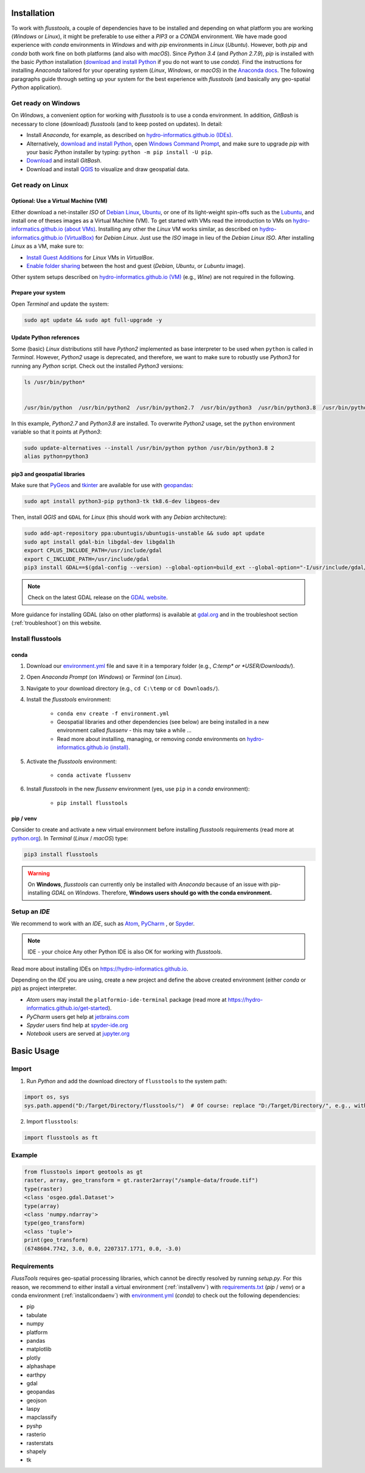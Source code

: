 .. _install:

Installation
============

To work with *flusstools*, a couple of dependencies have to be installed and depending on what platform you are working (*Windows* or *Linux*), it might be preferable to use either a *PIP3* or a *CONDA* environment. We have made good experience with *conda* environments in *Windows* and with *pip* environments in *Linux* (*Ubuntu*). However, both *pip* and *conda* both work fine on both platforms (and also with *macOS*). Since *Python 3.4* (and *Python 2.7.9*), *pip* is installed with the basic *Python* installation (`download and install Python <https://www.python.org/downloads/>`_ if you do not want to use *conda*). Find the instructions for installing *Anaconda* tailored for your operating system (*Linux*, *Windows*, or *macOS*) in the `Anaconda docs`_. The following paragraphs guide through setting up your system for the best experience with *flusstools* (and basically any geo-spatial *Python* application).

Get ready on Windows
--------------------

On *Windows*, a convenient option for working with *flusstools* is to use a conda environment. In addition, *GitBash* is necessary to clone (download) *flusstools* (and to keep posted on updates). In detail:

* Install *Anaconda*, for example, as described on `hydro-informatics.github.io (IDEs) <https://hydro-informatics.github.io/get-started/ide.html#anaconda>`_.
* Alternatively, `download and install Python <https://www.python.org/downloads/>`_, open `Windows Command Prompt`_, and make sure to upgrade *pip* with your basic *Python* installer by typing: ``python -m pip install -U pip``.
* `Download <https://git-scm.com/downloads>`_ and install *GitBash*.
* Download and install `QGIS`_ to visualize and draw geospatial data.

Get ready on Linux
------------------

Optional: Use a Virtual Machine (VM)
^^^^^^^^^^^^^^^^^^^^^^^^^^^^^^^^^^^^

Either download a net-installer *ISO* of `Debian Linux <https://cdimage.debian.org/debian-cd/current/amd64/iso-cd/>`_,  `Ubuntu <https://ubuntu.com/download>`_, or one of its light-weight spin-offs such as  the `Lubuntu <https://lubuntu.net/downloads/>`_, and install one of theses images as a Virtual Machine (VM). To get started with VMs read the introduction to VMs on `hydro-informatics.github.io (about VMs) <https://hydro-informatics.github.io/get-started/vm.html#about>`_. Installing any other the *Linux* VM works similar, as described on `hydro-informatics.github.io (VirtualBox) <https://hydro-informatics.github.io/get-started/vm.html#create-a-vm-with-virtualbox>`_ for *Debian Linux*. Just use the *ISO* image in lieu of the *Debian Linux* *ISO*. After installing *Linux* as a VM, make sure to:

* `Install Guest Additions <https://hydro-informatics.github.io/get-started/vm.html#setup-debian>`_ for *Linux* VMs in *VirtualBox*.
* `Enable folder sharing <https://hydro-informatics.github.io/get-started/vm.html#share>`_ between the host and guest (*Debian*, *Ubuntu*, or *Lubuntu* image).

Other system setups described on `hydro-informatics.github.io (VM) <https://hydro-informatics.github.io/get-started/vm.html>`_ (e.g., *Wine*) are not required in the following.

Prepare your system
^^^^^^^^^^^^^^^^^^^

Open *Terminal*  and update the system:

.. code:: console

    sudo apt update && sudo apt full-upgrade -y


Update Python references
^^^^^^^^^^^^^^^^^^^^^^^^

Some (basic) *Linux* distributions still have *Python2* implemented as base interpreter to be used when ``python`` is called in *Terminal*. However, *Python2* usage is deprecated, and therefore, we want to make sure to robustly use *Python3* for running any *Python* script. Check out the installed *Python3* versions:

.. code:: console

    ls /usr/bin/python*


    /usr/bin/python  /usr/bin/python2  /usr/bin/python2.7  /usr/bin/python3  /usr/bin/python3.8  /usr/bin/python3.8m  /usr/bin/python3m

In this example, *Python2.7* and *Python3.8* are installed. To overwrite *Python2* usage, set the ``python`` environment variable so that it points at *Python3*:

.. code:: console

   sudo update-alternatives --install /usr/bin/python python /usr/bin/python3.8 2
   alias python=python3


pip3 and geospatial libraries
^^^^^^^^^^^^^^^^^^^^^^^^^^^^^

Make sure that `PyGeos <https://pygeos.readthedocs.io>`_ and `tkinter <https://hydro-informatics.github.io/jupyter/gui.html>`_ are available for use with `geopandas <https://geopandas.org/>`_:

.. code:: console

   sudo apt install python3-pip python3-tk tk8.6-dev libgeos-dev

Then, install *QGIS* and ``GDAL`` for *Linux* (this should work with any *Debian* architecture):

.. code:: console

   sudo add-apt-repository ppa:ubuntugis/ubuntugis-unstable && sudo apt update
   sudo apt install gdal-bin libgdal-dev libgdal1h
   export CPLUS_INCLUDE_PATH=/usr/include/gdal
   export C_INCLUDE_PATH=/usr/include/gdal
   pip3 install GDAL==$(gdal-config --version) --global-option=build_ext --global-option="-I/usr/include/gdal/"

.. note::

   Check on the latest GDAL release on the `GDAL website <https://gdal.org/download.html#current-releases>`_.

More guidance for installing GDAL (also on other platforms) is available at `gdal.org <https://gdal.org/download.html>`_ and in the troubleshoot section (:ref:`troubleshoot`) on this website.


Install flusstools
------------------

.. _installcondaenv:

conda
^^^^^

1. Download our `environment.yml`_ file and save it in a temporary folder (e.g., *C:\temp\* or *USER/Downloads/*).

2. Open *Anaconda Prompt* (on *Windows*) or *Terminal* (on *Linux*).

3. Navigate to your download directory (e.g., ``cd C:\temp`` or ``cd Downloads/``).

4. Install the *flusstools* environment:

    * ``conda env create -f environment.yml``
    * Geospatial libraries and other dependencies (see below) are being installed in a new environment called *flussenv* - this may take a while ...
    * Read more about installing, managing, or removing *conda* environments on `hydro-informatics.github.io (install) <https://hydro-informatics.github.io/python-basics/pyinstall.html#conda-env>`_.

5. Activate the *flusstools* environment:

    * ``conda activate flussenv``

6. Install *flusstools* in the new *flussenv* environment (yes, use ``pip`` in a *conda* environment):

    * ``pip install flusstools``

.. _installvenv:

pip / venv
^^^^^^^^^^

Consider to create and activate a new virtual environment before installing *flusstools* requirements (read more at `python.org <https://docs.python.org/3/library/venv.html>`_). In *Terminal* (*Linux* / *macOS*) type:

.. code:: console

    pip3 install flusstools

.. warning::

   On **Windows**, *flusstools* can currently only be installed with *Anaconda* because of an issue with pip-installing *GDAL* on *Windows*. Therefore, **Windows users should go with the conda environment.**


Setup an *IDE*
--------------

We recommend to work with an *IDE*, such as `Atom <https://atom.io/>`_, `PyCharm <https://www.jetbrains.com/pycharm/download/#section=windows>`_ , or `Spyder <https://www.spyder-ide.org/>`_.

.. note:: IDE - your choice
   Any other Python IDE is also OK for working with *flusstools*.

Read more about installing IDEs on `https://hydro-informatics.github.io <https://hydro-informatics.github.io/get-started/ide.html>`_.

Depending on the *IDE* you are using, create a new project and define the above created environment (either *conda* or *pip*) as project interpreter.

* *Atom* users may install the ``platformio-ide-terminal`` package (read more at `https://hydro-informatics.github.io/get-started <https://hydro-informatics.github.io/get-started/ide.html#enable-python-console>`_).
* *PyCharm* users get help at `jetbrains.com <https://www.jetbrains.com/help/pycharm/configuring-python-interpreter.html#default-interpreter>`_
* *Spyder* users find help at `spyder-ide.org <https://docs.spyder-ide.org/current/installation.html>`_
* *Notebook* users are served at `jupyter.org <https://jupyter.org/install>`_


Basic Usage
===========

Import
------

1. Run *Python* and add the download directory of ``flusstools`` to the system path:

.. code:: python

    import os, sys
    sys.path.append("D:/Target/Directory/flusstools/")  # Of course: replace "D:/Target/Directory/", e.g., with  r'' + os.path.abspath('')

2. Import ``flusstools``:

.. code:: python

    import flusstools as ft


Example
-------

.. code-block::

    from flusstools import geotools as gt
    raster, array, geo_transform = gt.raster2array("/sample-data/froude.tif")
    type(raster)
    <class 'osgeo.gdal.Dataset'>
    type(array)
    <class 'numpy.ndarray'>
    type(geo_transform)
    <class 'tuple'>
    print(geo_transform)
    (6748604.7742, 3.0, 0.0, 2207317.1771, 0.0, -3.0)

.. _requirements:

Requirements
------------

*FlussTools* requires geo-spatial processing libraries, which cannot be directly resolved by running *setup.py*. For this reason, we recommend to either install a virtual environment (:ref:`installvenv`) with `requirements.txt`_ (*pip* / *venv*) or a conda environment (:ref:`installcondaenv`) with `environment.yml`_  (*conda*) to check out the following dependencies:

* pip
* tabulate
* numpy
* platform
* pandas
* matplotlib
* plotly
* alphashape
* earthpy
* gdal
* geopandas
* geojson
* laspy
* mapclassify
* pyshp
* rasterio
* rasterstats
* shapely
* tk


.. _Anaconda docs: https://docs.anaconda.com/anaconda/install/
.. _hydro-informatics.github.io: https://hydro-informatics.github.io
.. _environment.yml: https://raw.githubusercontent.com/Ecohydraulics/flusstools-pckg/main/environment.yml
.. _git: https://hydro-informatics.github.io/get-started/git.html
.. _git bash: https://git-scm.com/downloads
.. _gdal: https://gdal.org/
.. _QGIS: https://qgis.org/en/site/
.. _requirements.txt: https://raw.githubusercontent.com/Ecohydraulics/flusstools-pckg/main/requirements.txt
.. _Windows Command Prompt: https://www.wikihow.com/Open-the-Command-Prompt-in-Windows
